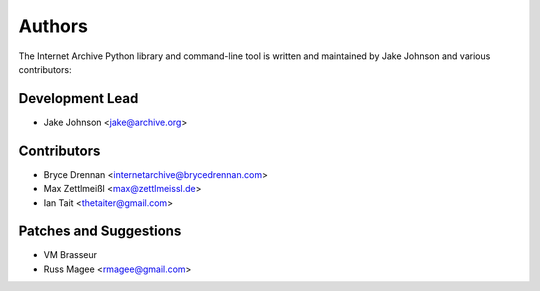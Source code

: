 Authors
=======
The Internet Archive Python library and command-line tool is written
and maintained by Jake Johnson and various contributors:

Development Lead
----------------

- Jake Johnson <jake@archive.org>

Contributors
------------

- Bryce Drennan <internetarchive@brycedrennan.com>
- Max Zettlmeißl <max@zettlmeissl.de>
- Ian Tait <thetaiter@gmail.com>

Patches and Suggestions
-----------------------

- VM Brasseur
- Russ Magee <rmagee@gmail.com>
